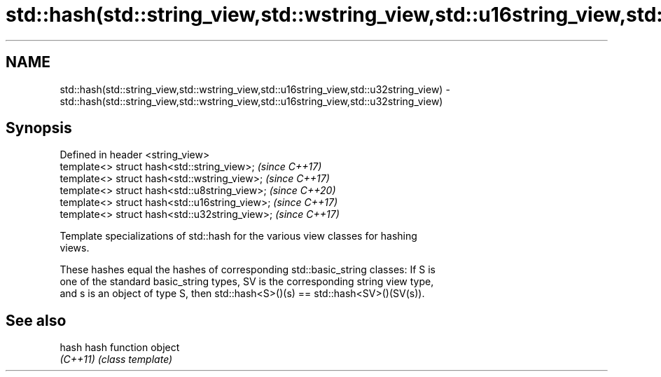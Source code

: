 .TH std::hash(std::string_view,std::wstring_view,std::u16string_view,std::u32string_view) 3 "2020.11.17" "http://cppreference.com" "C++ Standard Libary"
.SH NAME
std::hash(std::string_view,std::wstring_view,std::u16string_view,std::u32string_view) \- std::hash(std::string_view,std::wstring_view,std::u16string_view,std::u32string_view)

.SH Synopsis
   Defined in header <string_view>
   template<> struct hash<std::string_view>;     \fI(since C++17)\fP
   template<> struct hash<std::wstring_view>;    \fI(since C++17)\fP
   template<> struct hash<std::u8string_view>;   \fI(since C++20)\fP
   template<> struct hash<std::u16string_view>;  \fI(since C++17)\fP
   template<> struct hash<std::u32string_view>;  \fI(since C++17)\fP

   Template specializations of std::hash for the various view classes for hashing
   views.

   These hashes equal the hashes of corresponding std::basic_string classes: If S is
   one of the standard basic_string types, SV is the corresponding string view type,
   and s is an object of type S, then std::hash<S>()(s) == std::hash<SV>()(SV(s)).

.SH See also

   hash    hash function object
   \fI(C++11)\fP \fI(class template)\fP 
